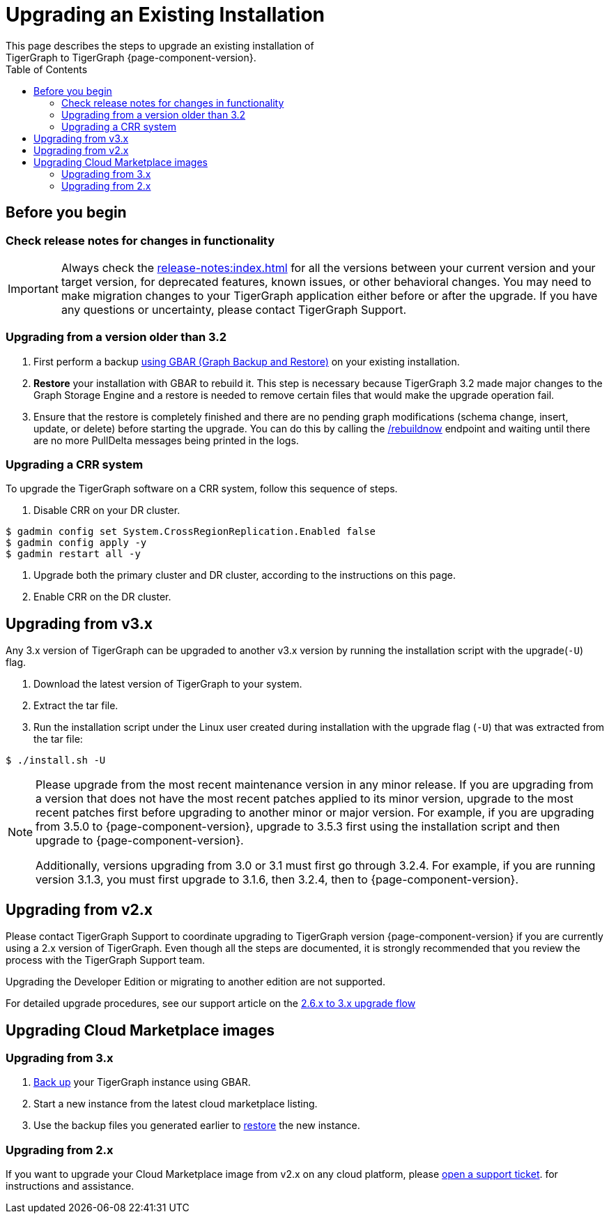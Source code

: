 = Upgrading an Existing Installation
:toc:
This page describes the steps to upgrade an existing installation of
TigerGraph to TigerGraph {page-component-version}.

== Before you begin

===  Check release notes for changes in functionality

IMPORTANT: Always check the xref:release-notes:index.adoc[] for all the versions between your current version and your target version, for deprecated features, known issues, or other behavioral changes.
You may need to make migration changes to your TigerGraph application either before or after the upgrade.
If you have any questions or uncertainty, please contact TigerGraph Support.

=== Upgrading from a version older than 3.2

. First perform a backup xref:backup-and-restore:index.adoc[using GBAR (Graph Backup and Restore)] on your existing installation.
. *Restore* your installation with GBAR to rebuild it.
This step is necessary because TigerGraph 3.2 made major changes to the Graph Storage Engine and a restore is needed to remove certain files that would make the upgrade operation fail.
. Ensure that the restore is completely finished and there are no pending graph modifications (schema change, insert, update, or delete) before starting the upgrade.
You can do this by calling the xref:tigergraph-server:API:built-in-endpoints.adoc#_rebuild_graph_engine[/rebuildnow] endpoint and waiting until there are no more PullDelta messages being printed in the logs.

=== Upgrading a CRR system
To upgrade the TigerGraph software on a CRR system, follow this sequence of steps.

1. Disable CRR on your DR cluster.

[source.wrap,console]
----
$ gadmin config set System.CrossRegionReplication.Enabled false
$ gadmin config apply -y
$ gadmin restart all -y
----

2. Upgrade both the primary cluster and DR cluster, according to the instructions on this page.

3. Enable CRR on the DR cluster.

[[upgrading-from-v3x]]
== Upgrading from v3.x

Any 3.x version of TigerGraph can be upgraded to another v3.x version by
running the installation script with the upgrade(`+-U+`) flag.

. Download the latest version of TigerGraph to your system.
. Extract the tar file.
. Run the installation script under the Linux user created during
installation with the upgrade flag (`+-U+`) that was extracted from the
tar file:

....
$ ./install.sh -U
....

[NOTE]
====
Please upgrade from the most recent maintenance version in any minor release.
If you are upgrading from a version that does not have the most recent patches applied to its minor version, upgrade to the most recent patches first before upgrading to another minor or major version.
For example, if you are upgrading from 3.5.0 to {page-component-version}, upgrade to 3.5.3 first using the installation script and then upgrade to {page-component-version}.

Additionally, versions upgrading from 3.0 or 3.1 must first go through 3.2.4.
For example, if you are running version 3.1.3, you must first upgrade to 3.1.6, then 3.2.4, then to {page-component-version}.
====


[[upgrading-from-v2x]]
== Upgrading from v2.x

Please contact TigerGraph Support to coordinate upgrading to TigerGraph version {page-component-version} if you are currently using a 2.x version of TigerGraph.
Even though all the steps are documented, it is strongly
recommended that you review the process with the TigerGraph
Support team.

Upgrading the Developer Edition or migrating to another edition are not supported.

For detailed upgrade procedures, see our support article on the
link:https://tigergraph.freshdesk.com/support/solutions/articles/5000859240-2-x-to-3-0-0-upgrade-flow[2.6.x to 3.x upgrade flow]

[[upgrading-cloud-marketplace-image]]
== Upgrading Cloud Marketplace images

=== Upgrading from 3.x

. xref:backup-and-restore:backup-and-restore.adoc[Back up] your TigerGraph instance using GBAR.
. Start a new instance from the latest cloud marketplace listing.
. Use the backup files you generated earlier to xref:backup-and-restore:backup-and-restore.adoc[restore] the new instance.

=== Upgrading from 2.x

If you want to upgrade your Cloud Marketplace image from v2.x on any cloud platform, please https://tigergraph.zendesk.com/hc/en-us/[open a support ticket]. for instructions and assistance.
